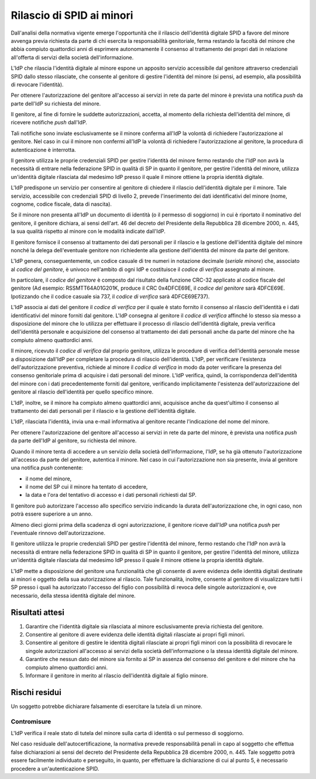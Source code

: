 Rilascio di SPID ai minori
==========================

Dall'analisi della normativa vigente emerge l'opportunità che il rilascio
dell'identità digitale SPID a favore del minore avvenga previa richiesta da
parte di chi esercita la responsabilità genitoriale, ferma restando la facoltà
del minore che abbia compiuto quattordici anni di esprimere autonomamente il
consenso al trattamento dei propri dati in relazione all'offerta di servizi
della società dell'informazione.

L'IdP che rilascia l'identità digitale al minore espone un apposito servizio
accessibile dal genitore attraverso credenziali SPID dallo stesso rilasciate,
che consente al genitore di gestire l'identità del minore (si pensi, ad
esempio, alla possibilità di revocare l'identità).

Per ottenere l'autorizzazione del genitore all'accesso ai servizi in rete da
parte del minore è prevista una notifica *push* da parte dell'IdP su richiesta
del minore.

Il genitore, al fine di fornire le suddette autorizzazioni, accetta, al momento
della richiesta dell'identità del minore, di ricevere notifiche *push*
dall'IdP.

Tali notifiche sono inviate esclusivamente se il minore conferma all'IdP la
volontà di richiedere l'autorizzazione al genitore. Nel caso in cui il minore
non confermi all'IdP la volontà di richiedere l'autorizzazione al genitore, la
procedura di autenticazione è interrotta.

Il genitore utilizza le proprie credenziali SPID per gestire l'identità del
minore fermo restando che l'IdP non avrà la necessità di entrare nella
federazione SPID in qualità di SP in quanto il genitore, per gestire l'identità
del minore, utilizza un'identità digitale rilasciata dal medesimo IdP presso il
quale il minore ottiene la propria identità digitale.

L'IdP predispone un servizio per consentire al genitore di chiedere il rilascio
dell'identità digitale per il minore. Tale servizio, accessibile con
credenziali SPID di livello 2, prevede l'inserimento dei dati identificativi
del minore (nome, cognome, codice fiscale, data di nascita).

Se il minore non presenta all'IdP un documento di identità (o il permesso di
soggiorno) in cui è riportato il nominativo del genitore, il genitore dichiara,
ai sensi dell'art. 46 del decreto del Presidente della Repubblica 28 dicembre
2000, n. 445, la sua qualità rispetto al minore con le modalità indicate
dall'IdP.

Il genitore fornisce il consenso al trattamento dei dati personali per il
rilascio e la gestione dell'identità digitale del minore nonché la delega
dell'eventuale genitore non richiedente alla gestione dell'identità del minore
da parte del genitore.

L'IdP genera, conseguentemente, un codice casuale di tre numeri in notazione
decimale (*seriale minore*) che, associato al *codice del genitore*, è univoco
nell'ambito di ogni IdP e costituisce il *codice di verifica* assegnato al
minore.

In particolare, il *codice del genitore* è composto dal risultato della
funzione CRC-32 applicato al codice fiscale del genitore (Ad esempio:
RSSMTT64A01G201K, produce il CRC 0x4DFCE69E, il *codice del genitore* sarà
4DFCE69E. Ipotizzando che il codice casuale sia 737, il *codice di verifica*
sarà 4DFCE69E737).

L'IdP associa ai dati del genitore il *codice di verifica* per il quale è stato
fornito il consenso al rilascio dell'identità e i dati identificativi del
minore forniti dal genitore. L'IdP consegna al genitore il *codice di verifica*
affinché lo stesso sia messo a disposizione del minore che lo utilizza per
effettuare il processo di rilascio dell'identità digitale, previa verifica
dell'identità personale e acquisizione del consenso al trattamento dei dati
personali anche da parte del minore che ha compiuto almeno quattordici anni.

Il minore, ricevuto il *codice di verifica* dal proprio genitore, utilizza le
procedure di verifica dell'identità personale messe a disposizione dall'IdP per
completare la procedura di rilascio dell'identità. L'IdP, per verificare
l'esistenza dell'autorizzazione preventiva, richiede al minore il *codice di
verifica* in modo da poter verificare la presenza del consenso genitoriale
prima di acquisire i dati personali del minore. L'IdP verifica, quindi, la
corrispondenza dell'identità del minore con i dati precedentemente forniti dal
genitore, verificando implicitamente l'esistenza dell'autorizzazione del
genitore al rilascio dell'identità per quello specifico minore.

L'IdP, inoltre, se il minore ha compiuto almeno quattordici anni, acquisisce
anche da quest'ultimo il consenso al trattamento dei dati personali per il
rilascio e la gestione dell'identità digitale.

L'IdP, rilasciata l'identità, invia una e-mail informativa al genitore recante
l'indicazione del nome del minore.

Per ottenere l'autorizzazione del genitore all'accesso ai servizi in rete da
parte del minore, è prevista una notifica *push* da parte dell'IdP al genitore,
su richiesta del minore.

Quando il minore tenta di accedere a un servizio della società
dell'informazione, l'IdP, se ha già ottenuto l'autorizzazione all'accesso da
parte del genitore, autentica il minore. Nel caso in cui l'autorizzazione non
sia presente, invia al genitore una notifica *push* contenente:

-	il nome del minore, 
-	il nome del SP cui il minore ha tentato di accedere, 
-	la data e l'ora del tentativo di accesso e i dati personali richiesti dal SP.

Il genitore può autorizzare l'accesso allo specifico servizio indicando la
durata dell'autorizzazione che, in ogni caso, non potrà essere superiore a un
anno.

Almeno dieci giorni prima della scadenza di ogni autorizzazione, il genitore
riceve dall'IdP una notifica *push* per l'eventuale rinnovo
dell'autorizzazione.

Il genitore utilizza le proprie credenziali SPID per gestire l'identità del
minore, fermo restando che l'IdP non avrà la necessità di entrare nella
federazione SPID in qualità di SP in quanto il genitore, per gestire l'identità
del minore, utilizza un'identità digitale rilasciata dal medesimo IdP presso il
quale il minore ottiene la propria identità digitale.

L'IdP mette a disposizione del genitore una funzionalità che gli consente di
avere evidenza delle identità digitali destinate ai minori e oggetto della sua
autorizzazione al rilascio. Tale funzionalità, inoltre, consente al genitore di
visualizzare tutti i SP presso i quali ha autorizzato l'accesso del figlio con
possibilità di revoca delle singole autorizzazioni e, ove necessario, della
stessa identità digitale del minore.

Risultati attesi
----------------

1. Garantire che l'identità digitale sia rilasciata al minore esclusivamente
   previa richiesta del genitore.
2. Consentire al genitore di avere evidenza delle identità digitali rilasciate
   ai propri figli minori.
3. Consentire al genitore di gestire le identità digitali rilasciate ai propri
   figli minori con la possibilità di revocare le singole autorizzazioni
   all'accesso ai servizi della società dell'informazione o la stessa identità
   digitale del minore.
4. Garantire che nessun dato del minore sia fornito ai SP in assenza del
   consenso del genitore e del minore che ha compiuto almeno quattordici anni.
5. Informare il genitore in merito al rilascio dell'identità digitale al figlio
   minore.

Rischi residui
--------------

Un soggetto potrebbe dichiarare falsamente di esercitare la tutela di un minore.

Contromisure
~~~~~~~~~~~~

L'IdP verifica il reale stato di tutela del minore sulla carta di identità o
sul permesso di soggiorno.

Nel caso residuale dell'autocertificazione, la normativa prevede responsabilità
penali in capo al soggetto che effettua false dichiarazioni ai sensi del
decreto del Presidente della Repubblica 28 dicembre 2000, n. 445. Tale soggetto
potrà essere facilmente individuato e perseguito, in quanto, per effettuare la
dichiarazione di cui al punto 5, è necessario procedere a un'autenticazione
SPID.

.. forum_italia::
   :topic_id: 23776
   :scope: document
